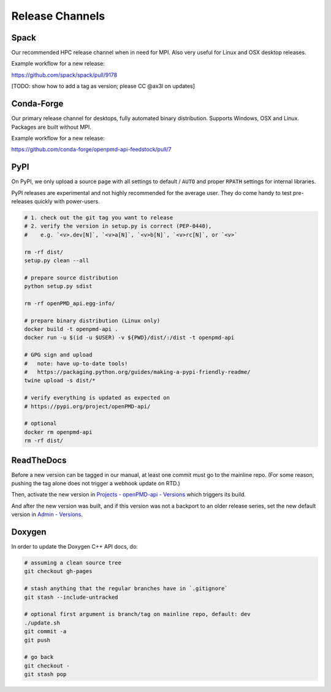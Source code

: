 .. _development-release:

Release Channels
================

.. sectionauthor:: Axel Huebl

Spack
-----

Our recommended HPC release channel when in need for MPI.
Also very useful for Linux and OSX desktop releases.

Example workflow for a new release:

https://github.com/spack/spack/pull/9178

[TODO: show how to add a tag as version; please CC @ax3l on updates]


Conda-Forge
-----------

Our primary release channel for desktops, fully automated binary distribution.
Supports Windows, OSX and Linux.
Packages are built without MPI.

Example workflow for a new release:

https://github.com/conda-forge/openpmd-api-feedstock/pull/7


PyPI
----

On PyPI, we only upload a source page with all settings to default / ``AUTO`` and proper ``RPATH`` settings for internal libraries.

PyPI releases are experimental and not highly recommended for the average user.
They do come handy to test pre-releases quickly with power-users.

.. code-block:: bash

   # 1. check out the git tag you want to release
   # 2. verify the version in setup.py is correct (PEP-0440),
   #    e.g. `<v>.dev[N]`, `<v>a[N]`, `<v>b[N]`, `<v>rc[N]`, or `<v>`

   rm -rf dist/
   setup.py clean --all

   # prepare source distribution
   python setup.py sdist

   rm -rf openPMD_api.egg-info/

   # prepare binary distribution (Linux only)
   docker build -t openpmd-api .
   docker run -u $(id -u $USER) -v ${PWD}/dist/:/dist -t openpmd-api

   # GPG sign and upload
   #   note: have up-to-date tools!
   #   https://packaging.python.org/guides/making-a-pypi-friendly-readme/
   twine upload -s dist/*

   # verify everything is updated as expected on
   # https://pypi.org/project/openPMD-api/

   # optional
   docker rm openpmd-api
   rm -rf dist/


ReadTheDocs
-----------

Before a new version can be tagged in our manual, at least one commit must go to the mainline repo.
(For some reason, pushing the tag alone does not trigger a webhook update on RTD.)

Then, activate the new version in `Projects - openPMD-api - Versions <https://readthedocs.org/projects/openpmd-api/versions>`_ which triggers its build.

And after the new version was built, and if this version was not a backport to an older release series, set the new default version in `Admin - Versions <https://readthedocs.org/dashboard/openpmd-api/versions>`_.


Doxygen
-------

In order to update the Doxygen C++ API docs, do:

.. code-block:: bash

   # assuming a clean source tree
   git checkout gh-pages

   # stash anything that the regular branches have in `.gitignore`
   git stash --include-untracked

   # optional first argument is branch/tag on mainline repo, default: dev
   ./update.sh
   git commit -a
   git push

   # go back
   git checkout -
   git stash pop
